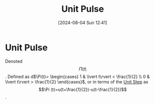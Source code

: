:PROPERTIES:
:ID:       53ce78b0-ab9b-43cb-84a8-987082091043
:END:
#+title: Unit Pulse
#+date: [2024-08-04 Sun 12:41]
#+STARTUP: latexpreview

* Unit Pulse
Denoted \[\Pi (t)\].
Defined as d\begin{math}
\Pi(t)=
\begin{cases}
        1 & \lvert t\rvert < \frac{1}{2} \\
        0 & \lvert t\rvert > \frac{1}{2}
\end{cases}

\end{math},
or in terms of the [[id:df314ae5-1b35-49a3-be34-8d0aeb720ff3][Unit Step]] as \[\Pi (t)=u(t+\frac{1}{2})-u(t-\frac{1}{2})\].
